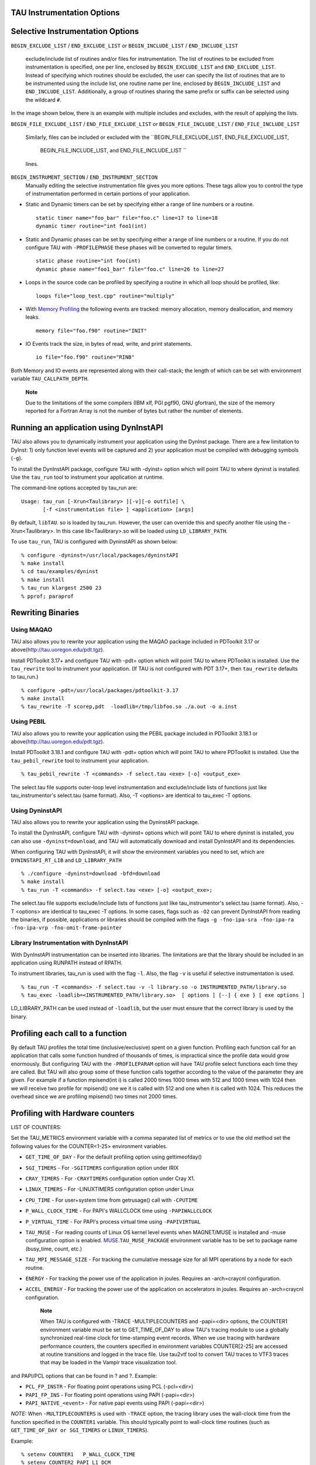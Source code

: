 TAU Instrumentation Options
===========================

Selective Instrumentation Options
=================================

``BEGIN_EXCLUDE_LIST`` / ``END_EXCLUDE_LIST`` or ``BEGIN_INCLUDE_LIST``
/ ``END_INCLUDE_LIST``
    exclude/include list of routines and/or files for instrumentation.
    The list of routines to be excluded from instrumentation is
    specified, one per line, enclosed by ``BEGIN_EXCLUDE_LIST`` and
    ``END_EXCLUDE_LIST``. Instead of specifying which routines should be
    excluded, the user can specify the list of routines that are to be
    instrumented using the include list, one routine name per line,
    enclosed by ``BEGIN_INCLUDE_LIST`` and ``END_INCLUDE_LIST``.
    Additionally, a group of routines sharing the same prefix or suffix 
    can be selected using the wildcard ``#``.

In the image shown below, there is an example with multiple includes and
excludes, with the result of applying the lists.

|BEGIN EXIN LIST|

``BEGIN_FILE_EXCLUDE_LIST`` / ``END_FILE_EXCLUDE_LIST`` or
``BEGIN_FILE_INCLUDE_LIST`` / ``END_FILE_INCLUDE_LIST``
    Similarly, files can be included or excluded with the
    ``BEGIN_FILE_EXCLUDE_LIST, END_FILE_EXCLUDE_LIST,
                BEGIN_FILE_INCLUDE_LIST, and END_FILE_INCLUDE_LIST ``
    lines.

``BEGIN_INSTRUMENT_SECTION`` / ``END_INSTRUMENT_SECTION``
    Manually editing the selective instrumentation file gives you more
    options. These tags allow you to control the type of instrumentation
    performed in certain portions of your application.

-  Static and Dynamic timers can be set by specifying either a range of
   line numbers or a routine.

   ::

       static timer name="foo_bar" file="foo.c" line=17 to line=18
       dynamic timer routine="int foo1(int)
                     

-  Static and Dynamic phases can be set by specifying either a range of
   line numbers or a routine. If you do not configure TAU with
   ``-PROFILEPHASE`` these phases will be converted to regular timers.

   ::

       static phase routine="int foo(int)
       dynamic phase name="foo1_bar" file="foo.c" line=26 to line=27
                     

-  Loops in the source code can be profiled by specifying a routine in
   which all loop should be profiled, like:

   ::

       loops file="loop_test.cpp" routine="multiply"
                     

-  With `Memory Profiling <#memoryOptions>`__ the following events are
   tracked: memory allocation, memory deallocation, and memory leaks.

   ::

       memory file="foo.f90" routine="INIT"
                     

-  IO Events track the size, in bytes of read, write, and print
   statements.

   ::

       io file="foo.f90" routine="RINB"
                     

Both Memory and IO events are represented along with their call-stack;
the length of which can be set with environment variable
``TAU_CALLPATH_DEPTH``.

    **Note**

    Due to the limitations of the some compilers (IBM xlf, PGI pgf90,
    GNU gfortran), the size of the memory reported for a Fortran Array
    is not the number of bytes but rather the number of elements.

Running an application using DynInstAPI
=======================================

TAU also allows you to dynamically instrument your application using the
DynInst package. There are a few limitation to DyInst: 1) only function
level events will be captured and 2) your application must be compiled
with debugging symbols (``-g``).

To install the DynInstAPI package, configure TAU with -dyinst= option
which will point TAU to where dyninst is installed. Use the ``tau_run``
tool to instrument your application at runtime.

The command-line options accepted by tau\_run are:

::

    Usage: tau_run [-Xrun<Taulibrary> ][-v][-o outfile] \
           [-f <instrumentation file> ] <application> [args]

By default, ``libTAU``. so is loaded by tau\_run. However, the user can
override this and specify another file using the -Xrun<Taulibrary>. In
this case lib<Taulibrary>.so will be loaded using ``LD_LIBRARY_PATH``.

To use ``tau_run``, TAU is configured with DyninstAPI as shown below:

::

    % configure -dyninst=/usr/local/packages/dyninstAPI
    % make install
    % cd tau/examples/dyninst
    % make install
    % tau_run klargest 2500 23
    % pprof; paraprof

Rewriting Binaries
==================

Using MAQAO
-----------

TAU also allows you to rewrite your application using the MAQAO package
included in PDToolkit 3.17 or above(http://tau.uoregon.edu/pdt.tgz).

Install PDToolkit 3.17+ and configure TAU with -pdt= option which will
point TAU to where PDToolkit is installed. Use the ``tau_rewrite`` tool
to instrument your application. (If TAU is not configured with PDT
3.17+, then ``tau_rewrite`` defaults to tau\_run.)

::

    % configure -pdt=/usr/local/packages/pdtoolkit-3.17
    % make install
    % tau_rewrite -T scorep,pdt  -loadlib=/tmp/libfoo.so ./a.out -o a.inst 

Using PEBIL
-----------

TAU also allows you to rewrite your application using the PEBIL package
included in PDToolkit 3.18.1 or above(http://tau.uoregon.edu/pdt.tgz).

Install PDToolkit 3.18.1 and configure TAU with -pdt= option which will
point TAU to where PDToolkit is installed. Use the ``tau_pebil_rewrite``
tool to instrument your application.

::

    % tau_pebil_rewrite -T <commands> -f select.tau <exe> [-o] <output_exe> 

The select.tau file supports outer-loop level instrumentation and
exclude/include lists of functions just like tau\_instrumentor's
select.tau (same format). Also, -T <options> are identical to tau\_exec
-T options.

Using DyninstAPI
----------------

TAU also allows you to rewrite  your application using the DyninstAPI package.

To install the DynInstAPI, configure TAU with -dyninst= options which 
will point TAU to where dyninst is installed, you can also use ``-dyninst=download``, and TAU will automatically
download and install DynInstAPI and its dependencies.

When configuring TAU with DynInstAPI, it will show the environment variables you need to set, which are
``DYNINSTAPI_RT_LIB`` and ``LD_LIBRARY_PATH``

::

    % ./configure -dyninst=download -bfd=download
    % make install
    % tau_run -T <commands> -f select.tau <exe> [-o] <output_exe>;

The select.tau file  supports exclude/include lists of functions just like tau_instrumentor's select.tau (same format).
Also,	-T <options> are identical to tau_exec -T options.
In some cases, flags such as ``-O2`` can prevent DynInstAPI from reading the binaries, if possible,
applications or libraries should be compiled with the flags 
``-g -fno-ipa-sra -fno-ipa-ra -fno-ipa-vrp -fno-omit-frame-pointer`` 

Library Instrumentation with DynInstAPI
----------------
With DynInstAPI instrumentation can be inserted into libraries. The limitations are that the
library should be included in an application using RUNPATH instead of RPATH.

To instrument libraries, tau_run is used with the flag ``-l``. Also, the flag ``-v``
is useful if selective instrumentation is used.
::
    % tau_run -T <commands> -f select.tau -v -l library.so -o INSTRUMENTED_PATH/library.so
    % tau_exec -loadlib=<INSTRUMENTED_PATH/library.so>  [ options ] [--] { exe } [ exe options ]

LD_LIBRARY_PATH can be used instead of ``-loadlib``, but the user must ensure that the correct library is used by the binary.

Profiling each call to a function
=================================

By default TAU profiles the total time (inclusive/exclusive) spent on a
given function. Profiling each function call for an application that
calls some function hundred of thousands of times, is impractical since
the profile data would grow enormously. But configuring TAU with the
``-PROFILEPARAM`` option will have TAU profile select functions each
time they are called. But TAU will also group some of these function
calls together according to the value of the parameter they are given.
For example if a function mpisend(int i) is called 2000 times 1000 times
with 512 and 1000 times with 1024 then we will receive two profile for
mpisend() one we it is called with 512 and one when it is called with
1024. This reduces the overhead since we are profiling mpisend() two
times not 2000 times.

Profiling with Hardware counters
================================

LIST OF COUNTERS:

Set the TAU\_METRICS environment variable with a comma separated list of
metrics or to use the old method set the following values for the
COUNTER<1-25> environment variables.

-  ``GET_TIME_OF_DAY`` - For the default profiling option using
   gettimeofday()

-  ``SGI_TIMERS`` - For ``-SGITIMERS`` configuration option under IRIX

-  ``CRAY_TIMERS`` - For ``-CRAYTIMERS`` configuration option under Cray
   X1.

-  ``LINUX_TIMERS`` - For -LINUXTIMERS configuration option under Linux

-  ``CPU_TIME`` - For user+system time from getrusage() call with
   ``-CPUTIME``

-  ``P_WALL_CLOCK_TIME`` - For PAPI's WALLCLOCK time using
   ``-PAPIWALLCLOCK``

-  ``P_VIRTUAL_TIME`` - For PAPI's process virtual time using
   ``-PAPIVIRTUAL``

-  ``TAU_MUSE`` - For reading counts of Linux OS kernel level events
   when MAGNET/MUSE is installed and -muse configuration option is
   enabled.
   `MUSE <http://public.lanl.gov/radiant/>`__.\ ``TAU_MUSE_PACKAGE``
   environment variable has to be set to package name (busy\_time,
   count, etc.)

-  ``TAU_MPI_MESSAGE_SIZE`` - For tracking the cumulative message size
   for all MPI operations by a node for each routine.

-  ``ENERGY`` - For tracking the power use of the application in joules.
   Requires an -arch=craycnl configuration.

-  ``ACCEL_ENERGY`` - For tracking the power use of the application on
   accelerators in joules. Requires an -arch=craycnl configuration.

    **Note**

    When TAU is configured with -TRACE -MULTIPLECOUNTERS and -papi=<dir>
    options, the COUNTER1 environment variable must be set to
    GET\_TIME\_OF\_DAY to allow TAU's tracing module to use a globally
    synchronized real-time clock for time-stamping event records. When
    we use tracing with hardware performance counters, the counters
    specified in environment variables COUNTER[2-25] are accessed at
    routine transitions and logged in the trace file. Use tau2vtf tool
    to convert TAU traces to VTF3 traces that may be loaded in the
    Vampir trace visualization tool.

and PAPI/PCL options that can be found in ? and ?. Example:

-  ``PCL_FP_INSTR`` - For floating point operations using PCL
   (-pcl=<dir>)

-  ``PAPI_FP_INS`` - For floating point operations using PAPI
   (-papi=<dir>)

-  ``PAPI_NATIVE_<event>`` - For native papi events using PAPI
   (-papi=<dir>)

*NOTE:* When ``-MULTIPLECOUNTERS`` is used with ``-TRACE`` option, the
tracing library uses the wall-clock time from the function specified in
the ``COUNTER1`` variable. This should typically point to wall-clock
time routines (such as ``GET_TIME_OF_DAY or SGI_TIMERS`` or
``LINUX_TIMERS``).

Example:

::

    % setenv COUNTER1   P_WALL_CLOCK_TIME
    % setenv COUNTER2 PAPI_L1_DCM
    % setenv COUNTER3 PAPI_FP_INS

will produce profile files in directories called
``MULT_P_WALL_CLOCK_TIME, MULTI__PAPI_L1_DCM, and MULTI_PAPI_FP_INS.``

+------------------+-------------------------------------------------------+
| TAU\_METRICS     | EVENT Measured                                        |
+==================+=======================================================+
| PAPI\_L1\_DCM    | Level 1 data cache misses                             |
+------------------+-------------------------------------------------------+
| PAPI\_L1\_ICM    | Level 1 instruction cache misses                      |
+------------------+-------------------------------------------------------+
| PAPI\_L2\_DCM    | Level 2 data cache misses                             |
+------------------+-------------------------------------------------------+
| PAPI\_L2\_ICM    | Level 2 instruction cache misses                      |
+------------------+-------------------------------------------------------+
| PAPI\_L3\_DCM    | Level 3 data cache misses                             |
+------------------+-------------------------------------------------------+
| PAPI\_L3\_ICM    | Level 3 instruction cache misses                      |
+------------------+-------------------------------------------------------+
| PAPI\_L1\_TCM    | Level 1 total cache misses                            |
+------------------+-------------------------------------------------------+
| PAPI\_L2\_TCM    | Level 2 total cache misses                            |
+------------------+-------------------------------------------------------+
| PAPI\_L3\_TCM    | Level 3 total cache misses                            |
+------------------+-------------------------------------------------------+
| PAPI\_CA\_SNP    | Snoops                                                |
+------------------+-------------------------------------------------------+
| PAPI\_CA\_SHR    | Request for access to shared cache line (SMP)         |
+------------------+-------------------------------------------------------+
| PAPI\_CA\_CLN    | Request for access to clean cache line (SMP)          |
+------------------+-------------------------------------------------------+
| PAPI\_CA\_INV    | Cache Line Invalidation (SMP)                         |
+------------------+-------------------------------------------------------+
| PAPI\_CA\_ITV    | Cache Line Intervention (SMP)                         |
+------------------+-------------------------------------------------------+
| PAPI\_L3\_LDM    | Level 3 load misses                                   |
+------------------+-------------------------------------------------------+
| PAPI\_L3\_STM    | Level 3 store misses                                  |
+------------------+-------------------------------------------------------+
| PAPI\_BRU\_IDL   | Cycles branch units are idle                          |
+------------------+-------------------------------------------------------+
| PAPI\_FXU\_IDL   | Cycles integer units are idle                         |
+------------------+-------------------------------------------------------+
| PAPI\_FPU\_IDL   | Cycles floating point units are idle                  |
+------------------+-------------------------------------------------------+
| PAPI\_LSU\_IDL   | Cycles load/store units are idle                      |
+------------------+-------------------------------------------------------+
| PAPI\_TLB\_DM    | Data translation lookaside buffer misses              |
+------------------+-------------------------------------------------------+
| PAPI\_TLB\_IM    | Instruction translation lookaside buffer misses       |
+------------------+-------------------------------------------------------+
| PAPI\_TLB\_TL    | Total translation lookaside buffer misses             |
+------------------+-------------------------------------------------------+
| PAPI\_L1\_LDM    | Level 1 load misses                                   |
+------------------+-------------------------------------------------------+
| PAPI\_L1\_STM    | Level 1 store misses                                  |
+------------------+-------------------------------------------------------+
| PAPI\_L2\_LDM    | Level 2 load misses                                   |
+------------------+-------------------------------------------------------+
| PAPI\_L2\_STM    | Level 2 store misses                                  |
+------------------+-------------------------------------------------------+
| PAPI\_BTAC\_M    | BTAC miss                                             |
+------------------+-------------------------------------------------------+
| PAPI\_PRF\_DM    | Prefetch data instruction caused a miss               |
+------------------+-------------------------------------------------------+
| PAPI\_L3\_DCH    | Level 3 Data Cache Hit                                |
+------------------+-------------------------------------------------------+
| PAPI\_TLB\_SD    | Translation lookaside buffer shootdowns (SMP)         |
+------------------+-------------------------------------------------------+
| PAPI\_CSR\_FAL   | Failed store conditional instructions                 |
+------------------+-------------------------------------------------------+
| PAPI\_CSR\_SUC   | Successful store conditional instructions             |
+------------------+-------------------------------------------------------+
| PAPI\_CSR\_TOT   | Total store conditional instructions                  |
+------------------+-------------------------------------------------------+
| PAPI\_MEM\_SCY   | Cycles Stalled Waiting for Memory Access              |
+------------------+-------------------------------------------------------+
| PAPI\_MEM\_RCY   | Cycles Stalled Waiting for Memory Read                |
+------------------+-------------------------------------------------------+
| PAPI\_MEM\_WCY   | Cycles Stalled Waiting for Memory Write               |
+------------------+-------------------------------------------------------+
| PAPI\_STL\_ICY   | Cycles with No Instruction Issue                      |
+------------------+-------------------------------------------------------+
| PAPI\_FUL\_ICY   | Cycles with Maximum Instruction Issue                 |
+------------------+-------------------------------------------------------+
| PAPI\_STL\_CCY   | Cycles with No Instruction Completion                 |
+------------------+-------------------------------------------------------+
| PAPI\_FUL\_CCY   | Cycles with Maximum Instruction Completion            |
+------------------+-------------------------------------------------------+
| PAPI\_HW\_INT    | Hardware interrupts                                   |
+------------------+-------------------------------------------------------+
| PAPI\_BR\_UCN    | Unconditional branch instructions executed            |
+------------------+-------------------------------------------------------+
| PAPI\_BR\_CN     | Conditional branch instructions executed              |
+------------------+-------------------------------------------------------+
| PAPI\_BR\_TKN    | Conditional branch instructions taken                 |
+------------------+-------------------------------------------------------+
| PAPI\_BR\_NTK    | Conditional branch instructions not taken             |
+------------------+-------------------------------------------------------+
| PAPI\_BR\_MSP    | Conditional branch instructions mispredicted          |
+------------------+-------------------------------------------------------+
| PAPI\_BR\_PRC    | Conditional branch instructions correctly predicted   |
+------------------+-------------------------------------------------------+
| PAPI\_FMA\_INS   | FMA instructions completed                            |
+------------------+-------------------------------------------------------+
| PAPI\_TOT\_IIS   | Total instructions issued                             |
+------------------+-------------------------------------------------------+
| PAPI\_TOT\_INS   | Total instructions executed                           |
+------------------+-------------------------------------------------------+
| PAPI\_INT\_INS   | Integer instructions executed                         |
+------------------+-------------------------------------------------------+
| PAPI\_FP\_INS    | Floating point instructions executed                  |
+------------------+-------------------------------------------------------+
| PAPI\_LD\_INS    | Load instructions executed                            |
+------------------+-------------------------------------------------------+
| PAPI\_SR\_INS    | Store instructions executed                           |
+------------------+-------------------------------------------------------+
| PAPI\_BR\_INS    | Total branch instructions executed                    |
+------------------+-------------------------------------------------------+
| PAPI\_VEC\_INS   | Vector/SIMD instructions executed                     |
+------------------+-------------------------------------------------------+
| PAPI\_FLOPS      | Floating Point Instructions executed per second       |
+------------------+-------------------------------------------------------+
| PAPI\_RES\_STL   | Cycles processor is stalled on resource               |
+------------------+-------------------------------------------------------+
| PAPI\_FP\_STAL   | FP units are stalled                                  |
+------------------+-------------------------------------------------------+
| PAPI\_TOT\_CYC   | Total cycles                                          |
+------------------+-------------------------------------------------------+
| PAPI\_IPS        | Instructions executed per second                      |
+------------------+-------------------------------------------------------+
| PAPI\_LST\_INS   | Total load/store instructions executed                |
+------------------+-------------------------------------------------------+
| PAPI\_SYC\_INS   | Synchronization instructions executed                 |
+------------------+-------------------------------------------------------+
| PAPI\_L1\_DCH    | L1 D Cache Hit                                        |
+------------------+-------------------------------------------------------+
| PAPI\_L2\_DCH    | L2 D Cache Hit                                        |
+------------------+-------------------------------------------------------+
| PAPI\_L1\_DCA    | L1 D Cache Access                                     |
+------------------+-------------------------------------------------------+
| PAPI\_L2\_DCA    | L2 D Cache Access                                     |
+------------------+-------------------------------------------------------+
| PAPI\_L3\_DCA    | L3 D Cache Access                                     |
+------------------+-------------------------------------------------------+
| PAPI\_L1\_DCR    | L1 D Cache Read                                       |
+------------------+-------------------------------------------------------+
| PAPI\_L2\_DCR    | L2 D Cache Read                                       |
+------------------+-------------------------------------------------------+
| PAPI\_L3\_DCR    | L3 D Cache Read                                       |
+------------------+-------------------------------------------------------+
| PAPI\_L1\_DCW    | L1 D Cache Write                                      |
+------------------+-------------------------------------------------------+
| PAPI\_L2\_DCW    | L2 D Cache Write                                      |
+------------------+-------------------------------------------------------+
| PAPI\_L3\_DCW    | L3 D Cache Write                                      |
+------------------+-------------------------------------------------------+
| PAPI\_L1\_ICH    | L1 instruction cache hits                             |
+------------------+-------------------------------------------------------+
| PAPI\_L2\_ICH    | L2 instruction cache hits                             |
+------------------+-------------------------------------------------------+
| PAPI\_L3\_ICH    | L3 instruction cache hits                             |
+------------------+-------------------------------------------------------+
| PAPI\_L1\_ICA    | L1 instruction cache accesses                         |
+------------------+-------------------------------------------------------+
| PAPI\_L2\_ICA    | L2 instruction cache accesses                         |
+------------------+-------------------------------------------------------+
| PAPI\_L3\_ICA    | L3 instruction cache accesses                         |
+------------------+-------------------------------------------------------+
| PAPI\_L1\_ICR    | L1 instruction cache reads                            |
+------------------+-------------------------------------------------------+
| PAPI\_L2\_ICR    | L2 instruction cache reads                            |
+------------------+-------------------------------------------------------+
| PAPI\_L3\_ICR    | L3 instruction cache reads                            |
+------------------+-------------------------------------------------------+
| PAPI\_L1\_ICW    | L1 instruction cache writes                           |
+------------------+-------------------------------------------------------+
| PAPI\_L2\_ICW    | L2 instruction cache writes                           |
+------------------+-------------------------------------------------------+
| PAPI\_L3\_ICW    | L3 instruction cache writes                           |
+------------------+-------------------------------------------------------+
| PAPI\_L1\_TCH    | L1 total cache hits                                   |
+------------------+-------------------------------------------------------+
| PAPI\_L2\_TCH    | L2 total cache hits                                   |
+------------------+-------------------------------------------------------+
| PAPI\_L3\_TCH    | L3 total cache hits                                   |
+------------------+-------------------------------------------------------+
| PAPI\_L1\_TCA    | L1 total cache accesses                               |
+------------------+-------------------------------------------------------+
| PAPI\_L2\_TCA    | L2 total cache accesses                               |
+------------------+-------------------------------------------------------+
| PAPI\_L3\_TCA    | L3 total cache accesses                               |
+------------------+-------------------------------------------------------+
| PAPI\_L1\_TCR    | L1 total cache reads                                  |
+------------------+-------------------------------------------------------+
| PAPI\_L2\_TCR    | L2 total cache reads                                  |
+------------------+-------------------------------------------------------+
| PAPI\_L3\_TCR    | L3 total cache reads                                  |
+------------------+-------------------------------------------------------+
| PAPI\_L1\_TCW    | L1 total cache writes                                 |
+------------------+-------------------------------------------------------+
| PAPI\_L2\_TCW    | L2 total cache writes                                 |
+------------------+-------------------------------------------------------+
| PAPI\_L3\_TCW    | L3 total cache writes                                 |
+------------------+-------------------------------------------------------+
| PAPI\_FML\_INS   | FM ins                                                |
+------------------+-------------------------------------------------------+
| PAPI\_FAD\_INS   | FA ins                                                |
+------------------+-------------------------------------------------------+
| PAPI\_FDV\_INS   | FD ins                                                |
+------------------+-------------------------------------------------------+
| PAPI\_FSQ\_INS   | FSq ins                                               |
+------------------+-------------------------------------------------------+
| PAPI\_FNV\_INS   | Finv ins                                              |
+------------------+-------------------------------------------------------+

Table: Events measured by setting the environment variable TAU\_METRICS
in TAU

For example to measure the floating point operations in routines using
``PCL``,

::

    % ./configure -pcl=/usr/local/packages/pcl-1.2
    % setenv PCL_EVENT PCL_FP_INSTR 
    % mpirun -np 8 application

+----------------------------+------------------------------------------------+
| PCL\_EVENT                 | EVENT Measured                                 |
+============================+================================================+
| PCL\_L1CACHE\_READ         | L1 (Level one) cache reads                     |
+----------------------------+------------------------------------------------+
| PCL\_L1CACHE\_WRITE        | L1 cache writes                                |
+----------------------------+------------------------------------------------+
| PCL\_L1CACHE\_READWRITE    | L1 cache reads and writes                      |
+----------------------------+------------------------------------------------+
| PCL\_L1CACHE\_HIT          | L1 cache hits                                  |
+----------------------------+------------------------------------------------+
| PCL\_L1CACHE\_MISS         | L1 cache misses                                |
+----------------------------+------------------------------------------------+
| PCL\_L1DCACHE\_READ        | L1 data cache reads                            |
+----------------------------+------------------------------------------------+
| PCL\_L1DCACHE\_WRITE       | L1 data cache writes                           |
+----------------------------+------------------------------------------------+
| PCL\_L1DCACHE\_READWRITE   | L1 data cache reads and writes                 |
+----------------------------+------------------------------------------------+
| PCL\_L1DCACHE\_HIT         | L1 data cache hits                             |
+----------------------------+------------------------------------------------+
| PCL\_L1DCACHE\_MISS        | L1 data cache misses                           |
+----------------------------+------------------------------------------------+
| PCL\_L1ICACHE\_READ        | L1 instruction cache reads                     |
+----------------------------+------------------------------------------------+
| PCL\_L1ICACHE\_WRITE       | L1 instruction cache writes                    |
+----------------------------+------------------------------------------------+
| PCL\_L1ICACHE\_READWRITE   | L1 instruction cache reads and writes          |
+----------------------------+------------------------------------------------+
| PCL\_L1ICACHE\_HIT         | L1 instruction cache hits                      |
+----------------------------+------------------------------------------------+
| PCL\_L1ICACHE\_MISS        | L1 instruction cache misses                    |
+----------------------------+------------------------------------------------+
| PCL\_L2CACHE\_READ         | L2 (Level two) cache reads                     |
+----------------------------+------------------------------------------------+
| PCL\_L2CACHE\_WRITE        | L2 cache writes                                |
+----------------------------+------------------------------------------------+
| PCL\_L2CACHE\_READWRITE    | L2 cache reads and writes                      |
+----------------------------+------------------------------------------------+
| PCL\_L2CACHE\_HIT          | L2 cache hits                                  |
+----------------------------+------------------------------------------------+
| PCL\_L2CACHE\_MISS         | L2 cache misses                                |
+----------------------------+------------------------------------------------+
| PCL\_L2DCACHE\_READ        | L2 data cache reads                            |
+----------------------------+------------------------------------------------+
| PCL\_L2DCACHE\_WRITE       | L2 data cache writes                           |
+----------------------------+------------------------------------------------+
| PCL\_L2DCACHE\_READWRITE   | L2 data cache reads and writes                 |
+----------------------------+------------------------------------------------+
| PCL\_L2DCACHE\_HIT         | L2 data cache hits                             |
+----------------------------+------------------------------------------------+
| PCL\_L2DCACHE\_MISS        | L2 data cache misses                           |
+----------------------------+------------------------------------------------+
| PCL\_L2ICACHE\_READ        | L2 instruction cache reads                     |
+----------------------------+------------------------------------------------+
| PCL\_L2ICACHE\_WRITE       | L2 instruction cache writes                    |
+----------------------------+------------------------------------------------+
| PCL\_L2ICACHE\_READWRITE   | L2 instruction cache reads and writes          |
+----------------------------+------------------------------------------------+
| PCL\_L2ICACHE\_HIT         | L2 instruction cache hits                      |
+----------------------------+------------------------------------------------+
| PCL\_L2ICACHE\_MISS        | L2 instruction cache misses                    |
+----------------------------+------------------------------------------------+
| PCL\_TLB\_HIT              | TLB (Translation Lookaside Buffer) hits        |
+----------------------------+------------------------------------------------+
| PCL\_TLB\_MISS             | TLB misses                                     |
+----------------------------+------------------------------------------------+
| PCL\_ITLB\_HIT             | Instruction TLB hits                           |
+----------------------------+------------------------------------------------+
| PCL\_ITLB\_MISS            | Instruction TLB misses                         |
+----------------------------+------------------------------------------------+
| PCL\_DTLB\_HIT             | Data TLB hits                                  |
+----------------------------+------------------------------------------------+
| PCL\_DTLB\_MISS            | Data TLB misses                                |
+----------------------------+------------------------------------------------+
| PCL\_CYCLES                | Cycles                                         |
+----------------------------+------------------------------------------------+
| PCL\_ELAPSED\_CYCLES       | Cycles elapsed                                 |
+----------------------------+------------------------------------------------+
| PCL\_INTEGER\_INSTR        | Integer instructions executed                  |
+----------------------------+------------------------------------------------+
| PCL\_FP\_INSTR             | Floating point (FP) instructions executed      |
+----------------------------+------------------------------------------------+
| PCL\_LOAD\_INSTR           | Load instructions executed                     |
+----------------------------+------------------------------------------------+
| PCL\_STORE\_INSTR          | Store instructions executed                    |
+----------------------------+------------------------------------------------+
| PCL\_LOADSTORE\_INSTR      | Loads and stores executed                      |
+----------------------------+------------------------------------------------+
| PCL\_INSTR                 | Instructions executed                          |
+----------------------------+------------------------------------------------+
| PCL\_JUMP\_SUCCESS         | Successful jumps executed                      |
+----------------------------+------------------------------------------------+
| PCL\_JUMP\_UNSUCCESS       | Unsuccessful jumps executed                    |
+----------------------------+------------------------------------------------+
| PCL\_JUMP                  | Jumps executed                                 |
+----------------------------+------------------------------------------------+
| PCL\_ATOMIC\_SUCCESS       | Successful atomic instructions executed        |
+----------------------------+------------------------------------------------+
| PCL\_ATOMIC\_UNSUCCESS     | Unsuccessful atomic instructions executed      |
+----------------------------+------------------------------------------------+
| PCL\_ATOMIC                | Atomic instructions executed                   |
+----------------------------+------------------------------------------------+
| PCL\_STALL\_INTEGER        | Integer stalls                                 |
+----------------------------+------------------------------------------------+
| PCL\_STALL\_FP             | Floating point stalls                          |
+----------------------------+------------------------------------------------+
| PCL\_STALL\_JUMP           | Jump stalls                                    |
+----------------------------+------------------------------------------------+
| PCL\_STALL\_LOAD           | Load stalls                                    |
+----------------------------+------------------------------------------------+
| PCL\_STALL\_STORE          | Store Stalls                                   |
+----------------------------+------------------------------------------------+
| PCL\_STALL                 | Stalls                                         |
+----------------------------+------------------------------------------------+
| PCL\_MFLOPS                | Millions of floating point operations/second   |
+----------------------------+------------------------------------------------+
| PCL\_IPC                   | Instructions executed per cycle                |
+----------------------------+------------------------------------------------+
| PCL\_L1DCACHE\_MISSRATE    | Level 1 data cache miss rate                   |
+----------------------------+------------------------------------------------+
| PCL\_L2DCACHE\_MISSRATE    | Level 2 data cache miss rate                   |
+----------------------------+------------------------------------------------+
| PCL\_MEM\_FP\_RATIO        | Ratio of memory accesses to FP operations      |
+----------------------------+------------------------------------------------+

Table: Events measured by setting the environment variable PCL\_EVENT in
TAU

Using Hardware Performance Counters
===================================

While running the application, set the environment variable
``PCL_EVENT`` or ``TAU_METRICS`` , to specify which hardware performance
counter TAU should use while profiling the application.

    **Note**

    By default, only one counter is tracked at a time. To track more
    than one counter use ``-MULTIPLECOUNTERS``. See ? for more details.

To select floating point instructions for profiling using ``PAPI``, you
would:

::

    % configure -papi=/usr/local/packages/papi-3.5.0
    % make clean install
    % cd examples/papi
    % setenv TAU_METRICS PAPI_FP_INS
    % a.out
        

In addition to the following events, you can use native events (see
``papi_native``) on a given CPU by setting ``TAU_`` to
``PAPI_NATIVE_<event>``. For example:

::

    % setenv PAPI_NATIVE PAPI_NATIVE_PM_BIQ_IDU_FULL_CYC
    % a.out
          

By default ``PAPI`` will profile events in all domains (users space,
kernel, hypervisor, etc). You can restrict the set of domains for papi
event profiling by using the ``TAU_PAPI_DOMAIN`` environment variable
with these values (in a colon separated list, if desired):
``PAPI_DOM_USER,
    PAPI_DOM_KERNEL, PAPI_DOM_SUPERVISOR,`` and ``PAPI_DOM_OTHER`` like
thus:

::

    % setenv TAU_PAPI_DOMAIN PAPI_DOM_SUPERVISOR:PAPI_DOM_OTHER

Profiling with PerfLib
======================

This profiling option is currently under development at LANL.

To configure TAU with PerfLib use the following arguments:

::

    %> configure -perflib=[path_to_perflib lib directory]
                 -perfinc=[path_to_perflib inc directory]
                 -perflibrary=[argument send to the linker if different than default]

After tau is build a new Makefile will be generated with \*-perflib-\*
in its name, use this Makefile when profiling applications with perflib.

After configuration and installation, toggle these three environment
variables before running the application:

::

    %> export PERF_PROFILE=1
    %> export PERF_PROFILE_MPI=1
    %> export PERF_PROFILE_MEMORY=1
    %> export PERF_PROFILE_COUNTERS=1
    %> export PERF_DATA_DIRECTORY=<directory>

We also provide a perf2tau conversion utilities to convert the remaining
perflib profiles to regular tau profiles. To use perf2tau set the
environment variable ``perf_data_directory`` to the type of the
profiling to be converted (the directory where the data is store will be
called something like perf\_data.[type]/). Or you may execute perf2tau
with the type as an argument:

::

    %> perf2tau [type]

See also the man page for perf2tau, ?.

Running a Python application with TAU
=====================================

TAU can automatically instrument all Python routines when the tau python
package is imported. Add <TAUROOT>/<ARCH>/lib/bindings-<options> to the
PYTHONPATH environment variable in order to use the TAU module.

To execute the program, tau.run routine is invoked with the name of the
top level Python code. For e.g.,

::

    #!/usr/bin/env python

    import tau
    from time import sleep

    def f2():
        print "Inside f2: sleeping for 2 secs..."
        sleep(2)
    def f1():
        print "Inside f1, calling f2..."
        f2()

    def OurMain():
        f1()

    tau.run('OurMain()')

instruments routines ``OurMain(), f1() and
    f2()`` although there are no instrumentation calls in the routines.
To use this feature, TAU must be configured with the -pythoninc=<dir>
option (and -pythonlib=<dir> if running under IBM). Before running the
application, the environment variable ``PYTHONPATH`` and
``LD_LIBRARY_PATH`` should be set to include the TAU library directory
(where tau.py is stored). Manual instrumentation of Python sources is
also possible using the Python API and the ``pytau`` package. For e.g.,

::


    #!/usr/bin/env python

    import pytau
    from time import sleep

    x = pytau.profileTimer("A Sleep for excl 5 secs")
    y = pytau.profileTimer("B Sleep for excl 2 secs")
    pytau.start(x)
    print "Sleeping for 5 secs ..."
    sleep(5)
    pytau.start(y)
    print "Sleeping for 2 secs ..."
    sleep(2)
    pytau.stop(y)
    pytau.dbDump()
    pytau.stop(x)

shows how two timers x and y are created and used. Note, multiple timers
can be nested, but not overlapping. Overlapping timers are detected by
TAU at runtime and flagged with a warning (as exclusive time is not
defined when timers overlap).

pprof
=====

pprof sorts and displays profile data generated by TAU. To view the
profile, merely execute pprof in the directory where profile files are
located (or set the ``PROFILEDIR`` environment variable).

::

    % pprof

Its usage is explained below:

::

    usage: pprof [-c|-b|-m|-t|-e|-i] [-r] [-s] [-n num] [-f filename] \
           [-l] [node numbers]
      -c : Sort by number of Calls
      -b : Sort by number of suBroutines called by a function
      -m : Sort by Milliseconds (exclusive time total)
      -t : Sort by Total milliseconds (inclusive time total) (DEFAULT)
      -e : Sort by Exclusive time per call (msec/call)
      -i : Sort by Inclusive time per call (total msec/call)
      -v : Sort by standard deViation (excl usec)
      -r : Reverse sorting order
      -s : print only Summary profile information
      -n num : print only first num functions
      -f filename : specify full path and Filename without node ids 
      -p : suPpress conversion to hh:mm:ss:mmm format
      -l : List all functions and exit 
      -d : Dump output format (for Racy) [node numbers] : prints only info about
        all contexts/threads of given node numbers
     node numbers : prints information about all contexts/threads 
     for specified nodes

Running a JAVA application with TAU
===================================

Java applications are profiled/traced using ``tau_java`` as shown below:

::

    % cd tau/examples/java/pi
    % setenv LD_LIBRARY_PATH $LD_LIBRARY_PATH:<tauroot>/<arch>/lib
    % tau_java  Pi

More information about ``tau_java`` can be found in the Tools section of
the Reference Guide.

Running the application generates profile files with names having the
form profile.<node>.<context>.<thread>. These files can be analyzed
using pprof or paraprof.

Using a tau.conf File
=====================

If a tau.conf file is created, then code that uses that TAU lib will
effected by the settings in tau.conf. For example, if a directory
tau-2.21/tau\_system\_defaults is created and a tau.conf file is placed
in it, TAU will read that file before doing the measurements. A user of
that TAU libs can choose to override the contents of that file by
placing a tau.conf in their own directory. But by default, if the
sysadmin chooses to create this dir, all the users of the TAU libs will
be globally affected by this tau.conf.

For example, tau.conf could be:

::

    % cat tau.conf
    TAU_LOG_PATH=/soft/apps/tau/logs
    PROFILEDIR=$TAU_LOG_DIR
    TAU_PROFILE_FORMAT=merged
    TAU_SUMMARY=1
    TAU_IBM_BG_HWP_COUNTERS=1
    TAU_TRACK_MESSAGE=1
        

Then anyone using TAU from that directory will get
TAU\_IBM\_BG\_HWP\_COUNTERS=1, TAU\_TRACK\_MESSAGE=1, etc.

Using Score-P with TAU
======================

TAU can be configured to use the Score-P measurement infrastructure
(www.score-p.org). To use Score-P, configure TAU with ``-scorep=``
option to point TAU to the Score-P installation. (Please use Score-P
version 1.0 beta or above.) You may then instrument and run your
application with TAU in a manor of your choosing.

Set the environment variable SCOREP\_PROFILING\_FORMAT to TAU\_SNAPSHOT
to produce TAU Snapshot files, which will be found in scorep\*/tau/.
Also, the Score-P library must be found in LD\_LIBRARY\_PATH.

Using UPC with TAU
==================

Please see examples/upc for more details.

To instrument Berkeley UPC with GASP, configure TAU with
``-upcnetwork=<option>`` where option is "mpi" or "udp". Then use a
selective instrumentation file like the one shown below.

::

    BEGIN_INSTRUMENT_SECTION
    forall routine="#"
    loops routine="#"
    barrier routine="#"
    fence routine="#"
    notify routine="#"
    END_INSTRUMENT_SECTION

Then tau\_upc.sh can be used to build the application. If "udp" is used
with -upcnetwork, then upcrun can be used to run the application. For
"mpi", mpirun or a similar mechanism can be used.

To instrument UPC with Cray CCE compilers, the following will produce a
configuration that supports Cray UPC and may be used with tau\_upc.sh

::

    module load PrgEnv-cray
    ./configure -arch=craycnl -pdt=<dir> -pdt_c++=g++

TAU can also build the DMAPP wrapper using Cray CCE compilers. When the
-optDMAPP option is used when building the application with TAU using
TAU\_OPTIONS, DMAPP events are automatically instrumented with
tau\_upc.sh.

.. |BEGIN EXIN LIST| image:: inexlist.png